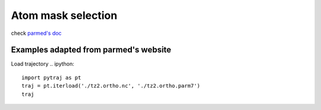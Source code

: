 Atom mask selection
===================

check `parmed's doc <http://parmed.github.io/ParmEd/html/amber.html#amber-mask-syntax>`_

**Examples adapted from parmed's website**
------------

Load trajectory
.. ipython::

    import pytraj as pt
    traj = pt.iterload('./tz2.ortho.nc', './tz2.ortho.parm7')
    traj
